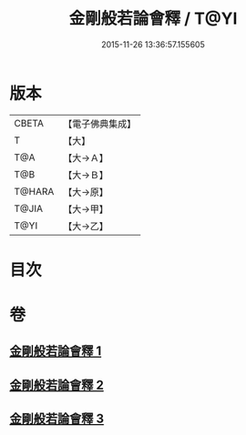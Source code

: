 #+TITLE: 金剛般若論會釋 / T@YI
#+DATE: 2015-11-26 13:36:57.155605
* 版本
 |     CBETA|【電子佛典集成】|
 |         T|【大】     |
 |       T@A|【大→Ａ】   |
 |       T@B|【大→Ｂ】   |
 |    T@HARA|【大→原】   |
 |     T@JIA|【大→甲】   |
 |      T@YI|【大→乙】   |

* 目次
* 卷
** [[file:KR6c0102_001.txt][金剛般若論會釋 1]]
** [[file:KR6c0102_002.txt][金剛般若論會釋 2]]
** [[file:KR6c0102_003.txt][金剛般若論會釋 3]]
